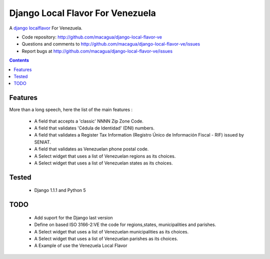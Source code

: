 =================================
Django Local Flavor For Venezuela
=================================

A django_ localflavor_ For Venezuela.

- Code repository: http://github.com/macagua/django-local-flavor-ve
- Questions and comments to http://github.com/macagua/django-local-flavor-ve/issues
- Report bugs at http://github.com/macagua/django-local-flavor-ve/issues


.. contents::

Features
========

More than a long speech, here the list of the main features :

  * A field that accepts a 'classic' NNNN Zip Zone Code.
  * A field that validates 'Cédula de Identidad' (DNI) numbers.
  * A field that validates a Register Tax Information (Registro Único de Información Fiscal - RIF) issued by SENIAT.
  * A field that validates as Venezuelan phone postal code.
  * A Select widget that uses a list of Venezuelan regions as its choices.
  * A Select widget that uses a list of Venezuelan states as its choices.

Tested 
======

  * Django 1.1.1 and Python 5


TODO
====

  * Add suport for the Django last version 
  * Define on based ISO 3166-2:VE the code for regions,states, municipalities and parishes.
  * A Select widget that uses a list of Venezuelan municipalities as its choices.
  * A Select widget that uses a list of Venezuelan parishes as its choices.
  * A Example of use the Venezuela Local Flavor


.. _django: http://djangoproject.com/
.. _localflavor: http://docs.djangoproject.com/en/dev/ref/contrib/localflavor/
  

